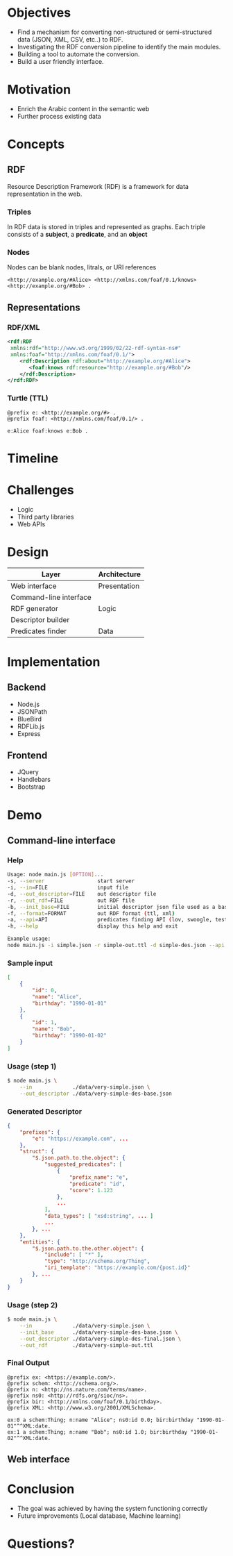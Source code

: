 * Objectives
- Find a mechanism for converting non-structured or semi-structured data (JSON, XML, CSV, etc..) to RDF.
- Investigating the RDF conversion pipeline to identify the main modules.
- Building a tool to automate the conversion.
- Build a user friendly interface.
* Motivation
- Enrich the Arabic content in the semantic web
- Further process existing data
* Concepts
** RDF
Resource Description Framework (RDF) is a framework for data representation in the web.
*** Triples
In RDF data is stored in triples and represented as graphs. Each triple consists of a *subject*, a *predicate*, and an *object*
[[./images/g1.png]]
*** Nodes
Nodes can be blank nodes, litrals, or URI references
#+BEGIN_SRC
<http://example.org/#Alice> <http://xmlns.com/foaf/0.1/knows> <http://example.org/#Bob> .
#+END_SRC
[[./images/g2.png]]
** Representations
*** RDF/XML
#+BEGIN_SRC xml
<rdf:RDF
 xmlns:rdf="http://www.w3.org/1999/02/22-rdf-syntax-ns#"
 xmlns:foaf="http://xmlns.com/foaf/0.1/">
    <rdf:Description rdf:about="http://example.org/#Alice">
       <foaf:knows rdf:resource="http://example.org/#Bob"/>
    </rdf:Description>
</rdf:RDF>
#+END_SRC
*** Turtle (TTL)
#+BEGIN_SRC
@prefix e: <http://example.org/#> .
@prefix foaf: <http://xmlns.com/foaf/0.1/> .

e:Alice foaf:knows e:Bob .
#+END_SRC

* Timeline
[[./images/timeline.png]]
* Challenges
- Logic
- Third party libraries
- Web APIs
* Design
|------------------------+--------------|
| Layer                  | Architecture |
|------------------------+--------------|
| Web interface          | Presentation |
|------------------------+--------------|
| Command-line interface |              |
|------------------------+--------------|
| RDF generator          | Logic        |
|------------------------+--------------|
| Descriptor builder     |              |
|------------------------+--------------|
| Predicates finder      | Data         |
|------------------------+--------------|
* Implementation
** Backend
- Node.js
- JSONPath
- BlueBird
- RDFLib.js
- Express
** Frontend
- JQuery
- Handlebars
- Bootstrap
* Demo
** Command-line interface
*** Help
#+BEGIN_SRC sh
Usage: node main.js [OPTION]...
-s, --server                 start server
-i, --in=FILE                input file
-d, --out_descriptor=FILE    out descriptor file
-r, --out_rdf=FILE           out RDF file
-b, --init_base=FILE         initial descriptor json file used as a bas...
-f, --format=FORMAT          out RDF format (ttl, xml)
-a, --api=API                predicates finding API (lov, swoogle, test)
-h, --help                   display this help and exit

Example usage:
node main.js -i simple.json -r simple-out.ttl -d simple-des.json --api ...
#+END_SRC
*** Sample input
#+BEGIN_SRC json
[
    {
        "id": 0,
        "name": "Alice",
        "birthday": "1990-01-01"
    },
    {
        "id": 1,
        "name": "Bob",
        "birthday": "1990-01-02"
    }
]
#+END_SRC
*** Usage (step 1)
#+BEGIN_SRC sh
$ node main.js \
    --in             ./data/very-simple.json \
    --out_descriptor ./data/very-simple-des-base.json
#+END_SRC
*** Generated Descriptor
#+BEGIN_SRC json
{
    "prefixes": {
        "e": "https://example.com", ...
    },
    "struct": {
        "$.json.path.to.the.object": {
            "suggested_predicates": [
                {
                    "prefix_name": "e",
                    "predicate": "id",
                    "score": 1.123
                },
                ...
            ],
            "data_types": [ "xsd:string", ... ]
            ...
        }, ...
    },
    "entities": {
        "$.json.path.to.the.other.object": {
            "include": [ "*" ],
            "type": "http://schema.org/Thing",
            "iri_template": "https://example.com/{post.id}"
        }, ...
    }
}
#+END_SRC
*** Usage (step 2)
#+BEGIN_SRC sh
$ node main.js \
    --in             ./data/very-simple.json \
    --init_base      ./data/very-simple-des-base.json \
    --out_descriptor ./data/very-simple-des-final.json \
    --out_rdf        ./data/very-simple-out.ttl
#+END_SRC
*** Final Output
#+BEGIN_SRC ttl
@prefix ex: <https://example.com/>.
@prefix schem: <http://schema.org/>.
@prefix n: <http://ns.nature.com/terms/name>.
@prefix ns0: <http://rdfs.org/sioc/ns>.
@prefix bir: <http://xmlns.com/foaf/0.1/birthday>.
@prefix XML: <http://www.w3.org/2001/XMLSchema>.

ex:0 a schem:Thing; n:name "Alice"; ns0:id 0.0; bir:birthday "1990-01-01"^^XML:date.
ex:1 a schem:Thing; n:name "Bob"; ns0:id 1.0; bir:birthday "1990-01-02"^^XML:date.
#+END_SRC
** Web interface
[[./images/g4.png]]
* Conclusion
- The goal was achieved by having the system functioning correctly
- Future improvements (Local database, Machine learning)
* Questions?
